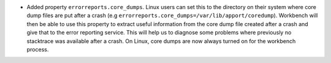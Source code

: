 - Added property ``errorreports.core_dumps``. Linux users can set this to the directory on their system where core dump files are put after a crash (e.g ``errorreports.core_dumps=/var/lib/apport/coredump``).
  Workbench will then be able to use this property to extract useful information from the core dump file created after a crash and give that to the error reporting service.
  This will help us to diagnose some problems where previously no stacktrace was available after a crash. On Linux, core dumps are now always turned on for the workbench process.
